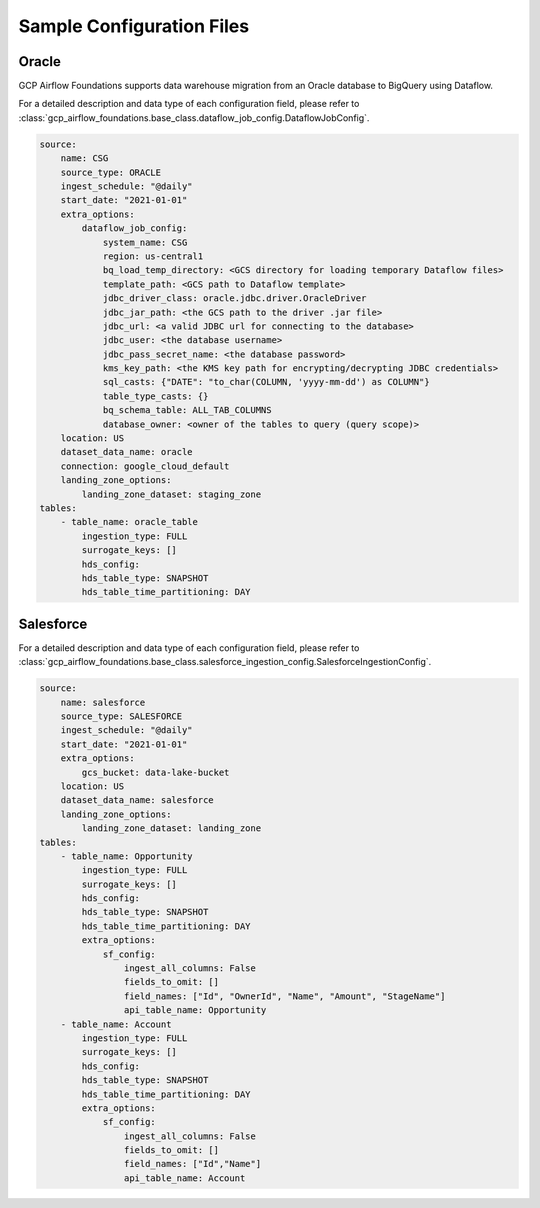 *************
Sample Configuration Files
*************

.. _oracle: 
Oracle
------------------

GCP Airflow Foundations supports data warehouse migration from an Oracle database to BigQuery using Dataflow.

For a detailed description and data type of each configuration field, 
please refer to :class:`gcp_airflow_foundations.base_class.dataflow_job_config.DataflowJobConfig`.

.. code-block:: yaml

    source:
        name: CSG
        source_type: ORACLE
        ingest_schedule: "@daily"
        start_date: "2021-01-01"
        extra_options:
            dataflow_job_config:
                system_name: CSG
                region: us-central1
                bq_load_temp_directory: <GCS directory for loading temporary Dataflow files>
                template_path: <GCS path to Dataflow template>
                jdbc_driver_class: oracle.jdbc.driver.OracleDriver
                jdbc_jar_path: <the GCS path to the driver .jar file>
                jdbc_url: <a valid JDBC url for connecting to the database>
                jdbc_user: <the database username>
                jdbc_pass_secret_name: <the database password>
                kms_key_path: <the KMS key path for encrypting/decrypting JDBC credentials>
                sql_casts: {"DATE": "to_char(COLUMN, 'yyyy-mm-dd') as COLUMN"}     
                table_type_casts: {}
                bq_schema_table: ALL_TAB_COLUMNS
                database_owner: <owner of the tables to query (query scope)>
        location: US
        dataset_data_name: oracle
        connection: google_cloud_default
        landing_zone_options:
            landing_zone_dataset: staging_zone
    tables:
        - table_name: oracle_table
            ingestion_type: FULL
            surrogate_keys: []
            hds_config:
            hds_table_type: SNAPSHOT
            hds_table_time_partitioning: DAY 

.. salesforce: 
Salesforce
------------------

For a detailed description and data type of each configuration field, 
please refer to :class:`gcp_airflow_foundations.base_class.salesforce_ingestion_config.SalesforceIngestionConfig`.

.. code-block:: yaml

    source:
        name: salesforce
        source_type: SALESFORCE
        ingest_schedule: "@daily"
        start_date: "2021-01-01"
        extra_options:
            gcs_bucket: data-lake-bucket
        location: US
        dataset_data_name: salesforce
        landing_zone_options:
            landing_zone_dataset: landing_zone
    tables:
        - table_name: Opportunity
            ingestion_type: FULL
            surrogate_keys: []
            hds_config:
            hds_table_type: SNAPSHOT
            hds_table_time_partitioning: DAY 
            extra_options:
                sf_config:
                    ingest_all_columns: False
                    fields_to_omit: []
                    field_names: ["Id", "OwnerId", "Name", "Amount", "StageName"]
                    api_table_name: Opportunity
        - table_name: Account
            ingestion_type: FULL
            surrogate_keys: []
            hds_config:
            hds_table_type: SNAPSHOT
            hds_table_time_partitioning: DAY 
            extra_options:
                sf_config:
                    ingest_all_columns: False
                    fields_to_omit: []
                    field_names: ["Id","Name"]
                    api_table_name: Account
